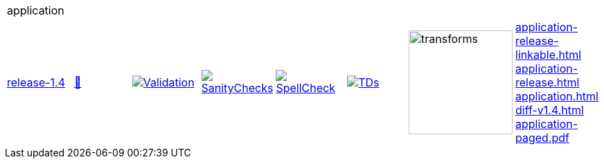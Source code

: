 [cols="1,1,1,1,1,1,1,1"]
|===
8+|application 
| https://github.com/commoncriteria/application/tree/release-1.4[release-1.4] 
a| https://commoncriteria.github.io/application/release-1.4/application-release.html[📄]
a|[link=https://github.com/commoncriteria/application/blob/gh-pages/release-1.4/ValidationReport.txt]
image::https://raw.githubusercontent.com/commoncriteria/application/gh-pages/release-1.4/validation.svg[Validation]
a|[link=https://github.com/commoncriteria/application/blob/gh-pages/release-1.4/SanityChecksOutput.md]
image::https://raw.githubusercontent.com/commoncriteria/application/gh-pages/release-1.4/warnings.svg[SanityChecks]
a|[link=https://github.com/commoncriteria/application/blob/gh-pages/release-1.4/SpellCheckReport.txt]
image::https://raw.githubusercontent.com/commoncriteria/application/gh-pages/release-1.4/spell-badge.svg[SpellCheck]
a|[link=https://github.com/commoncriteria/application/blob/gh-pages/release-1.4/TDValidationReport.txt]
image::https://raw.githubusercontent.com/commoncriteria/application/gh-pages/release-1.4/tds.svg[TDs]
a|image::https://raw.githubusercontent.com/commoncriteria/application/gh-pages/release-1.4/transforms.svg[transforms,150]
a| 
https://commoncriteria.github.io/application/release-1.4/application-release-linkable.html[application-release-linkable.html] +
https://commoncriteria.github.io/application/release-1.4/application-release.html[application-release.html] +
https://commoncriteria.github.io/application/release-1.4/application.html[application.html] +
https://commoncriteria.github.io/application/release-1.4/diff-v1.4.html[diff-v1.4.html] +
https://commoncriteria.github.io/application/release-1.4/application-paged.pdf[application-paged.pdf] +
|===
